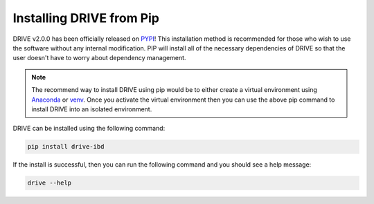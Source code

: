 Installing DRIVE from Pip
=========================

DRIVE v2.0.0 has been officially released on `PYPI <https://pypi.org/project/drive-ibd/>`_! This installation method is recommended for those who wish to use the software without any internal modification. PIP will install all of the necessary dependencies of DRIVE so that the user doesn't have to worry about dependency management. 

.. note::

    The recommend way to install DRIVE using pip would be to either create a virtual environment using `Anaconda <https://conda.io/projects/conda/en/latest/user-guide/tasks/manage-environments.html>`_ or `venv <https://docs.python.org/3/library/venv.html>`_. Once you activate the virtual environment then you can use the above pip command to install DRIVE into an isolated environment.


DRIVE can be installed using the following command:

.. code::

    pip install drive-ibd


If the install is successful, then you can run the following command and you should see a help message:

.. code::

    drive --help

    